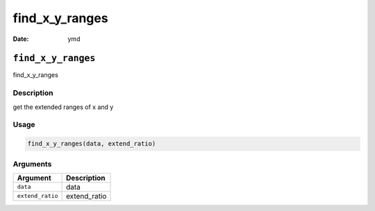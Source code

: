 ===============
find_x_y_ranges
===============

:Date: ymd

``find_x_y_ranges``
===================

find_x_y_ranges

Description
-----------

get the extended ranges of x and y

Usage
-----

.. code:: r

   find_x_y_ranges(data, extend_ratio)

Arguments
---------

================ ============
Argument         Description
================ ============
``data``         data
``extend_ratio`` extend_ratio
================ ============
